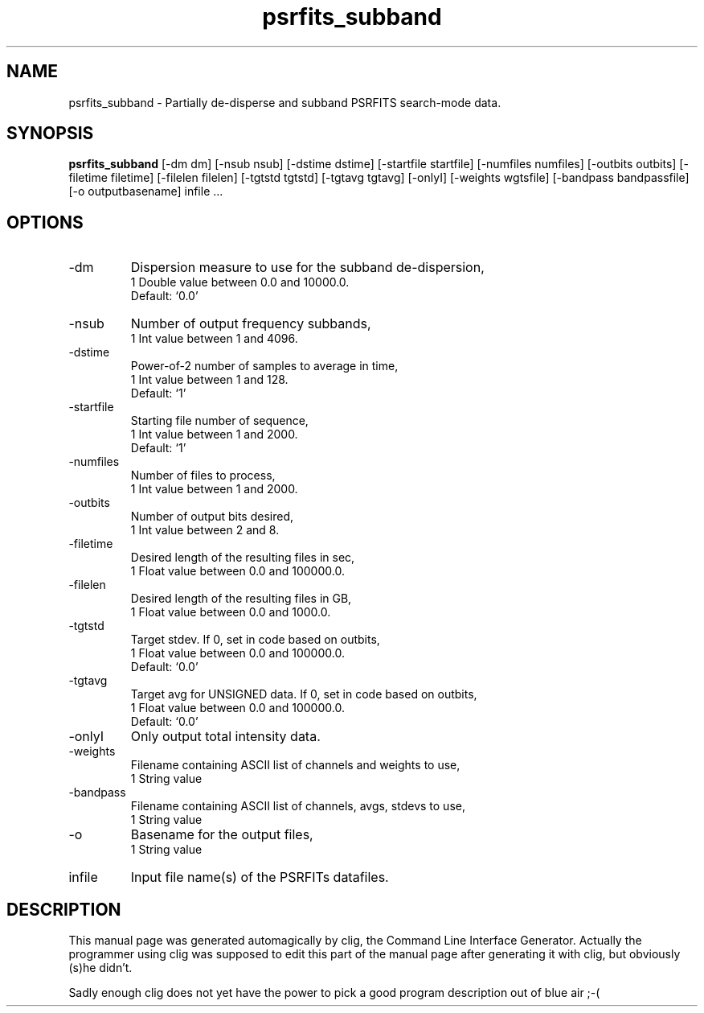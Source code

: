 .\" clig manual page template
.\" (C) 1995-2004 Harald Kirsch (clig@geggus.net)
.\"
.\" This file was generated by
.\" clig -- command line interface generator
.\"
.\"
.\" Clig will always edit the lines between pairs of `cligPart ...',
.\" but will not complain, if a pair is missing. So, if you want to
.\" make up a certain part of the manual page by hand rather than have
.\" it edited by clig, remove the respective pair of cligPart-lines.
.\"
.\" cligPart TITLE
.TH "psrfits_subband" 1 "17Jun16" "Clig-manuals" "Programmer's Manual"
.\" cligPart TITLE end

.\" cligPart NAME
.SH NAME
psrfits_subband \- 
Partially de-disperse and subband PSRFITS search-mode data.

.\" cligPart NAME end

.\" cligPart SYNOPSIS
.SH SYNOPSIS
.B psrfits_subband
[-dm dm]
[-nsub nsub]
[-dstime dstime]
[-startfile startfile]
[-numfiles numfiles]
[-outbits outbits]
[-filetime filetime]
[-filelen filelen]
[-tgtstd tgtstd]
[-tgtavg tgtavg]
[-onlyI]
[-weights wgtsfile]
[-bandpass bandpassfile]
[-o outputbasename]
infile ...
.\" cligPart SYNOPSIS end

.\" cligPart OPTIONS
.SH OPTIONS
.IP -dm
Dispersion measure to use for the subband de-dispersion,
.br
1 Double value between 0.0 and 10000.0.
.br
Default: `0.0'
.IP -nsub
Number of output frequency subbands,
.br
1 Int value between 1 and 4096.
.IP -dstime
Power-of-2 number of samples to average in time,
.br
1 Int value between 1 and 128.
.br
Default: `1'
.IP -startfile
Starting file number of sequence,
.br
1 Int value between 1 and 2000.
.br
Default: `1'
.IP -numfiles
Number of files to process,
.br
1 Int value between 1 and 2000.
.IP -outbits
Number of output bits desired,
.br
1 Int value between 2 and 8.
.IP -filetime
Desired length of the resulting files in sec,
.br
1 Float value between 0.0 and 100000.0.
.IP -filelen
Desired length of the resulting files in GB,
.br
1 Float value between 0.0 and 1000.0.
.IP -tgtstd
Target stdev. If 0, set in code based on outbits,
.br
1 Float value between 0.0 and 100000.0.
.br
Default: `0.0'
.IP -tgtavg
Target avg for UNSIGNED data. If 0, set in code based on outbits,
.br
1 Float value between 0.0 and 100000.0.
.br
Default: `0.0'
.IP -onlyI
Only output total intensity data.
.IP -weights
Filename containing ASCII list of channels and weights to use,
.br
1 String value
.IP -bandpass
Filename containing ASCII list of channels, avgs, stdevs to use,
.br
1 String value
.IP -o
Basename for the output files,
.br
1 String value
.IP infile
Input file name(s) of the PSRFITs datafiles.
.\" cligPart OPTIONS end

.\" cligPart DESCRIPTION
.SH DESCRIPTION
This manual page was generated automagically by clig, the
Command Line Interface Generator. Actually the programmer
using clig was supposed to edit this part of the manual
page after
generating it with clig, but obviously (s)he didn't.

Sadly enough clig does not yet have the power to pick a good
program description out of blue air ;-(
.\" cligPart DESCRIPTION end
